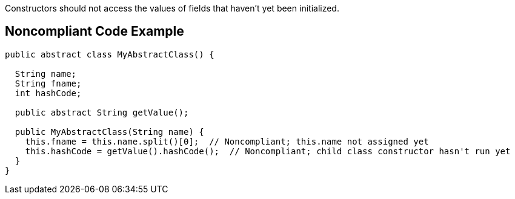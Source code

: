 Constructors should not access the values of fields that haven't yet been initialized.


== Noncompliant Code Example

----
public abstract class MyAbstractClass() {

  String name;
  String fname;
  int hashCode;

  public abstract String getValue();

  public MyAbstractClass(String name) {
    this.fname = this.name.split()[0];  // Noncompliant; this.name not assigned yet
    this.hashCode = getValue().hashCode();  // Noncompliant; child class constructor hasn't run yet
  }
}
----

